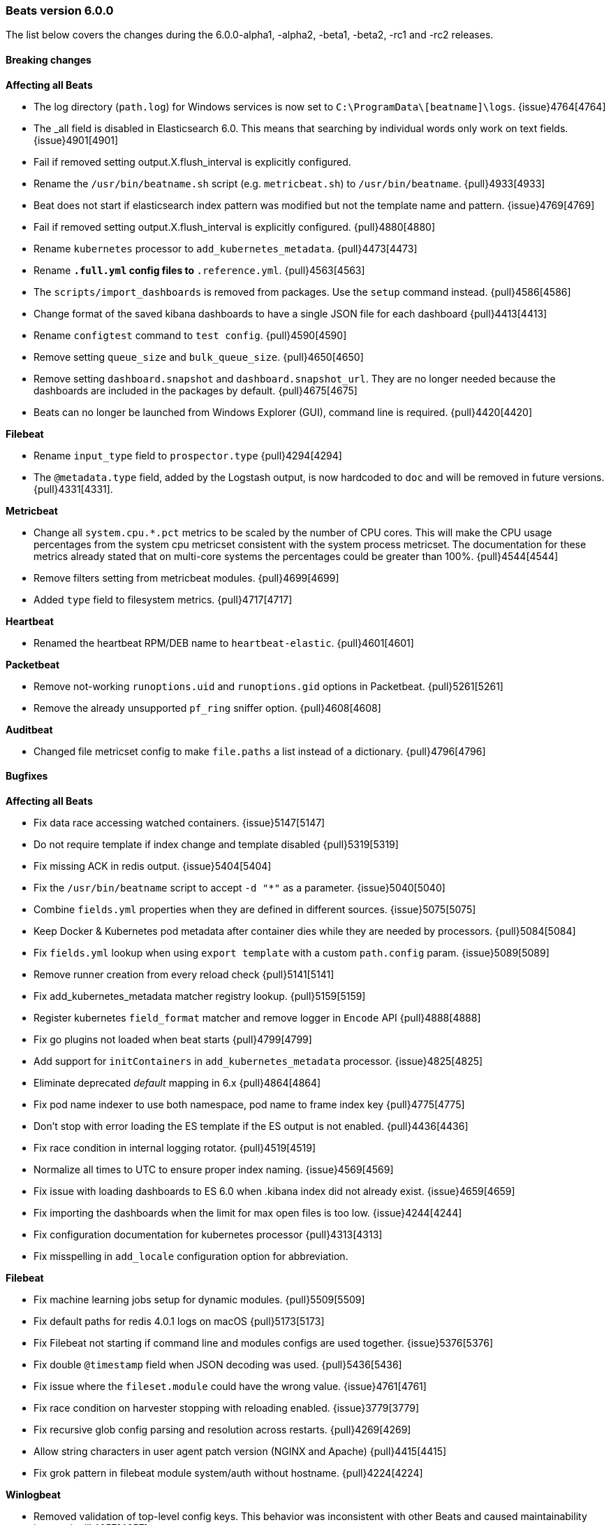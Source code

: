 [[release-notes-6.0.0]]
=== Beats version 6.0.0

The list below covers the changes during the 6.0.0-alpha1, -alpha2, -beta1, -beta2, -rc1 and -rc2 releases.


==== Breaking changes

*Affecting all Beats*

- The log directory (`path.log`) for Windows services is now set to `C:\ProgramData\[beatname]\logs`. {issue}4764[4764]
- The _all field is disabled in Elasticsearch 6.0. This means that searching by individual
  words only work on text fields. {issue}4901[4901]
- Fail if removed setting output.X.flush_interval is explicitly configured.
- Rename the `/usr/bin/beatname.sh` script (e.g. `metricbeat.sh`) to `/usr/bin/beatname`. {pull}4933[4933]
- Beat does not start if elasticsearch index pattern was modified but not the template name and pattern. {issue}4769[4769]
- Fail if removed setting output.X.flush_interval is explicitly configured. {pull}4880[4880]
- Rename `kubernetes` processor to `add_kubernetes_metadata`. {pull}4473[4473]
- Rename `*.full.yml` config files to `*.reference.yml`. {pull}4563[4563]
- The `scripts/import_dashboards` is removed from packages. Use the `setup` command instead. {pull}4586[4586]
- Change format of the saved kibana dashboards to have a single JSON file for each dashboard {pull}4413[4413]
- Rename `configtest` command to `test config`. {pull}4590[4590]
- Remove setting `queue_size` and `bulk_queue_size`. {pull}4650[4650]
- Remove setting `dashboard.snapshot` and `dashboard.snapshot_url`. They are no longer needed because the
  dashboards are included in the packages by default. {pull}4675[4675]
- Beats can no longer be launched from Windows Explorer (GUI), command line is required. {pull}4420[4420]

*Filebeat*

- Rename `input_type` field to `prospector.type` {pull}4294[4294]
- The `@metadata.type` field, added by the Logstash output, is now hardcoded to `doc` and will be removed in future versions. {pull}4331[4331].

*Metricbeat*

- Change all `system.cpu.*.pct` metrics to be scaled by the number of CPU cores.
  This will make the CPU usage percentages from the system cpu metricset consistent
  with the system process metricset. The documentation for these metrics already
  stated that on multi-core systems the percentages could be greater than 100%. {pull}4544[4544]
- Remove filters setting from metricbeat modules. {pull}4699[4699]
- Added `type` field to filesystem metrics. {pull}4717[4717]

*Heartbeat*

- Renamed the heartbeat RPM/DEB name to `heartbeat-elastic`. {pull}4601[4601]

*Packetbeat*

- Remove not-working `runoptions.uid` and `runoptions.gid` options in Packetbeat. {pull}5261[5261]
- Remove the already unsupported `pf_ring` sniffer option. {pull}4608[4608]

*Auditbeat*

- Changed file metricset config to make `file.paths` a list instead of a dictionary. {pull}4796[4796]

==== Bugfixes

*Affecting all Beats*

- Fix data race accessing watched containers. {issue}5147[5147]
- Do not require template if index change and template disabled {pull}5319[5319]
- Fix missing ACK in redis output. {issue}5404[5404]
- Fix the `/usr/bin/beatname` script to accept `-d "*"` as a parameter. {issue}5040[5040]
- Combine `fields.yml` properties when they are defined in different sources. {issue}5075[5075]
- Keep Docker & Kubernetes pod metadata after container dies while they are needed by processors. {pull}5084[5084]
- Fix `fields.yml` lookup when using `export template` with a custom `path.config` param. {issue}5089[5089]
- Remove runner creation from every reload check {pull}5141[5141]
- Fix add_kubernetes_metadata matcher registry lookup. {pull}5159[5159]
- Register kubernetes `field_format` matcher and remove logger in `Encode` API {pull}4888[4888]
- Fix go plugins not loaded when beat starts {pull}4799[4799]
- Add support for `initContainers` in `add_kubernetes_metadata` processor. {issue}4825[4825]
- Eliminate deprecated _default_ mapping in 6.x {pull}4864[4864]
- Fix pod name indexer to use both namespace, pod name to frame index key {pull}4775[4775]
- Don't stop with error loading the ES template if the ES output is not enabled. {pull}4436[4436]
- Fix race condition in internal logging rotator. {pull}4519[4519]
- Normalize all times to UTC to ensure proper index naming. {issue}4569[4569]
- Fix issue with loading dashboards to ES 6.0 when .kibana index did not already exist. {issue}4659[4659]
- Fix importing the dashboards when the limit for max open files is too low. {issue}4244[4244]
- Fix configuration documentation for kubernetes processor {pull}4313[4313]
- Fix misspelling in `add_locale` configuration option for abbreviation.

*Filebeat*

- Fix machine learning jobs setup for dynamic modules. {pull}5509[5509]
- Fix default paths for redis 4.0.1 logs on macOS {pull}5173[5173]
- Fix Filebeat not starting if command line and modules configs are used together. {issue}5376[5376]
- Fix double `@timestamp` field when JSON decoding was used. {pull}5436[5436]
- Fix issue where the `fileset.module` could have the wrong value. {issue}4761[4761]
- Fix race condition on harvester stopping with reloading enabled. {issue}3779[3779]
- Fix recursive glob config parsing and resolution across restarts. {pull}4269[4269]
- Allow string characters in user agent patch version (NGINX and Apache) {pull}4415[4415]
- Fix grok pattern in filebeat module system/auth without hostname. {pull}4224[4224]

*Winlogbeat*

- Removed validation of top-level config keys. This behavior was inconsistent with other Beats
  and caused maintainability issues. {pull}4657[4657]

*Metricbeat*

- Use `beat.name` instead of `beat.hostname` in the Host Overview dashboard. {pull}5340[5340]
- Fix the loading of 5.x dashboards. {issue}5277[5277]
- Fix a memory allocation issue where more memory was allocated than needed in the windows-perfmon metricset. {issue}5035[5035]
- Don't start metricbeat if external modules config is wrong and reload is disabled {pull}5053[5053]
- The MongoDB module now connects on each fetch, to avoid stopping the whole Metricbeat instance if MongoDB is not up when starting. {pull}5120[5120]
- Fix kubernetes events module to be able to index time fields properly. {issue}5093[5093]
- Fixed `cmd_set` and `cmd_get` being mixed in the Memcache module. {pull}5189[5189]
- Added missing mongodb configuration file to the `modules.d` folder. {pull}4870[4870]
- Fix wrong MySQL CRUD queries timelion visualization {pull}4857[4857]
- Add new metrics to CPU metricsset {pull}4969[4969]
- Fix issue affecting Windows services timing out at startup. {pull}4491[4491]
- Fix incorrect docker.diskio.total metric calculation. {pull}4507[4507]
- Vsphere module: used memory field corrected. {issue}4461[4461]
- Set correct format for percent fields in memory module. {pull}4619[4619]
- Fix a debug statement that said a module wrapper had stopped when it hadn't. {pull}4264[4264]
- Use MemAvailable value from /proc/meminfo on Linux 3.14. {pull}4316[4316]
- Fix panic when events were dropped by filters. {issue}4327[4327]
- Add filtering to system filesystem metricset to remove relative mountpoints like those
  from Linux network namespaces. {pull}4370[4370]
- Remove unnecessary print statement in schema apis. {pull}4355[4355]
- Fix type of field `haproxy.stat.check.health.last`. {issue}4407[4407]

*Heartbeat*

- Fix monitor.name being empty by default. {issue}4852[4852]
- Fix wrong event timestamps. {issue}4851[4851]

*Packetbeat*

- Fix missing length check in the PostgreSQL module. {pull}5457[5457]
- Fix panic in ACK handler if event is dropped on blocked queue {issue}5524[5524]
- Update flow timestamp on each packet being received. {issue}4895[4895]
- Enabled /proc/net/tcp6 scanning and fixed ip v6 parsing. {pull}4442[4442]
- Enable memcache filtering only if a port is specified in the config file. {issue}4335[4335]

*Auditbeat*

- Fix `file.max_file_size` config option for the audit file metricset. {pull}4796[4796]

==== Added

*Affecting all Beats*

- Enable flush timeout by default. {pull}5150[5150]
- Add @metadata.version to events send to Logstash. {pull}5166[5166]
- Add setting to enable/disable the slow start in logstash output. {pull}4972[4972]
- Update init scripts to use the `test config` subcommand instead of the deprecated `-configtest` flag. {issue}4600[4600]
- Get by default the credentials for connecting to Kibana from the Elasticsearch output configuration. {pull}4867[4867]
- Added `cloud.id` and `cloud.auth` settings, for simplifying using Beats with the Elastic Cloud. {issue}4959[4959]
- Add lz4 compression support to kafka output. {pull}4977[4977]
- Add newer kafka versions to kafka output. {pull}4977[4977]
- Configure the index name when loading the dashboards and the index pattern. {pull}4949[4949]
- New cli subcommands interface. {pull}4420[4420]
- Allow source path matching in `add_docker_metadata` processor. {pull}4495[4495]
- Add support for analyzers and multifields in fields.yml. {pull}4574[4574]
- Add support for JSON logging. {pull}4523[4523]
- Add `test output` command, to test Elasticsearch and Logstash output settings. {pull}4590[4590]
- Introduce configurable event queue settings: queue.mem.events, queue.mem.flush.min_events and queue.mem.flush.timeout. {pull}4650[4650]
- Enable pipelining in Logstash output by default. {pull}4650[4650]
- Added 'result' field to Elasticsearch QueryResult struct for compatibility with 6.x Index and Delete API responses. {issue]4661[4661]
- The sample dashboards are now included in the Beats packages. {pull}4675[4675]
- Add `pattern` option to be used in the fields.yml to specify the pattern for a number field. {pull}4731[4731]
- Upgraded to Golang 1.8.3. {pull}4401[4401]
- Added the possibility to set Elasticsearch mapping template settings from the Beat configuration file. {pull}4284[4284] {pull}4317[4317]
- Add a variable to the SysV init scripts to make it easier to change the user. {pull}4340[4340]
- Add the option to write the generated Elasticsearch mapping template into a file. {pull}4323[4323]
- Add `instance_name` in GCE add_cloud_metadata processor. {pull}4414[4414]
- Add `add_docker_metadata` processor. {pull}4352[4352]
- Add `logging.files` `permissions` option. {pull}4295[4295]

*Filebeat*

- Add Kubernetes manifests to deploy Filebeat. {pull}5349[5349]
- Changed the number of shards in the default configuration to 3. {issue}5095[5095]
- Don't start filebeat if external modules/prospectors config is wrong and reload is disabled {pull}5053[5053]
- Add `filebeat.registry_flush` setting, to delay the registry updates. {pull}5146[5146]
- Add experimental Redis module. {pull}4441[4441]
- Nginx module: use the first not-private IP address as the remote_ip. {pull}4417[4417]
- Load Ingest Node pipelines when the Elasticsearch connection is established, instead of only once at startup. {pull}4479[4479]
- Add support for loading Xpack Machine Learning configurations from the modules, and added sample configurations for the Nginx module. {pull}4506[4506] {pull}4609[4609]
- Add udp prospector type. {pull}4452[4452]
- Enabled Cgo which means libc is dynamically compiled. {pull}4546[4546]
- Add Beta module config reloading mechanism {pull}4566[4566]
- Remove spooler and publisher components and settings. {pull}4644[4644]
- Added ability to sort harvested files. {pull}4374[4374]
- Add experimental Redis slow log prospector type. {pull}4180[4180]

*Winlogbeat*

- Changed the number of shards in the default configuration to 3. {issue}5095[5095]
- Add the ability to use LevelRaw if Level isn't populated in the event XML. {pull}4257[4257]

*Metricbeat*

- Add Kubernetes manifests to deploy Metricbeat. {pull}5349[5349]
- Auto-select a hostname (based on the host on which the Beat is running) in the Host Overview dashboard. {pull}5340[5340]
- Add `filesystem.ignore_types` to system module for ignoring filesystem types. {issue}4685[4685]
- Add support to exclude labels from kubernetes pod metadata. {pull}4757[4757]
- Add random startup delay to each metricset to avoid the thundering herd problem. {issue}4010[4010]
- Add the ability to configure audit rules to the kernel module. {pull}4482[4482]
- Add the ability to configure kernel's audit failure mode. {pull}4516[4516]
- Add experimental Aerospike module. {pull}4560[4560]
- Vsphere module: collect custom fields from virtual machines. {issue}4464[4464]
- Add `test modules` command, to test modules expected output. {pull}4656[4656]
- Add `processors` setting to metricbeat modules. {pull}4699[4699]
- Support `npipe` protocol (Windows) in Docker module. {pull}4751[4751]
- Add macOS implementation of the system diskio metricset. {issue}4144[4144]
- Add process_summary metricset that records high level metrics about processes. {pull}4231[4231]
- Add `kube-state-metrics` based metrics to `kubernetes` module {pull}4253[4253]
- Add debug logging to Jolokia JMX metricset. {pull}4341[4341]
- Add events metricset for kubernetes metricbeat module {pull}4315[4315]
- Change Metricbeat default configuration file to be better optimized for most users. {pull}4329[4329]
- Add experimental RabbitMQ module. {pull}4394[4394]
- Add Kibana dashboard for the Kubernetes modules. {pull}4138[4138]

*Heartbeat*

- Changed the number of shards in the default configuration to 1. {issue}5095[5095]
- Enabled Cgo which means libc is dynamically compiled. {pull}4546[4546]

*Packetbeat*

- Changed the number of shards in the default configuration to 3. {issue}5095[5095]

*Auditbeat*

- Changed the number of shards in the default configuration to 3. {issue}5095[5095]
- Add support for receiving audit events using a multicast socket. {issue}4850[4850]
- Added `file.hash_types` config option for controlling the hash types. {pull}4796[4796]
- Added the ability to specify byte unit suffixes to `file.max_file_size`. {pull}4796[4796]
- Add file integrity metricset to the audit module. {pull}4486[4486]

==== Deprecated

*Affecting all Beats*

- The `@metadata.type` field, added by the Logstash output, is deprecated, hardcoded to `doc` and will be removed in future versions. {pull}4331[4331].


*Filebeat*

- The `filebeat.config_dir` option is deprecated. Use `filebeat.config.prospector` options instead. {pull}5321[5321]
- Deprecate `input_type` prospector config. Use `type` config option instead. {pull}4294[4294]
